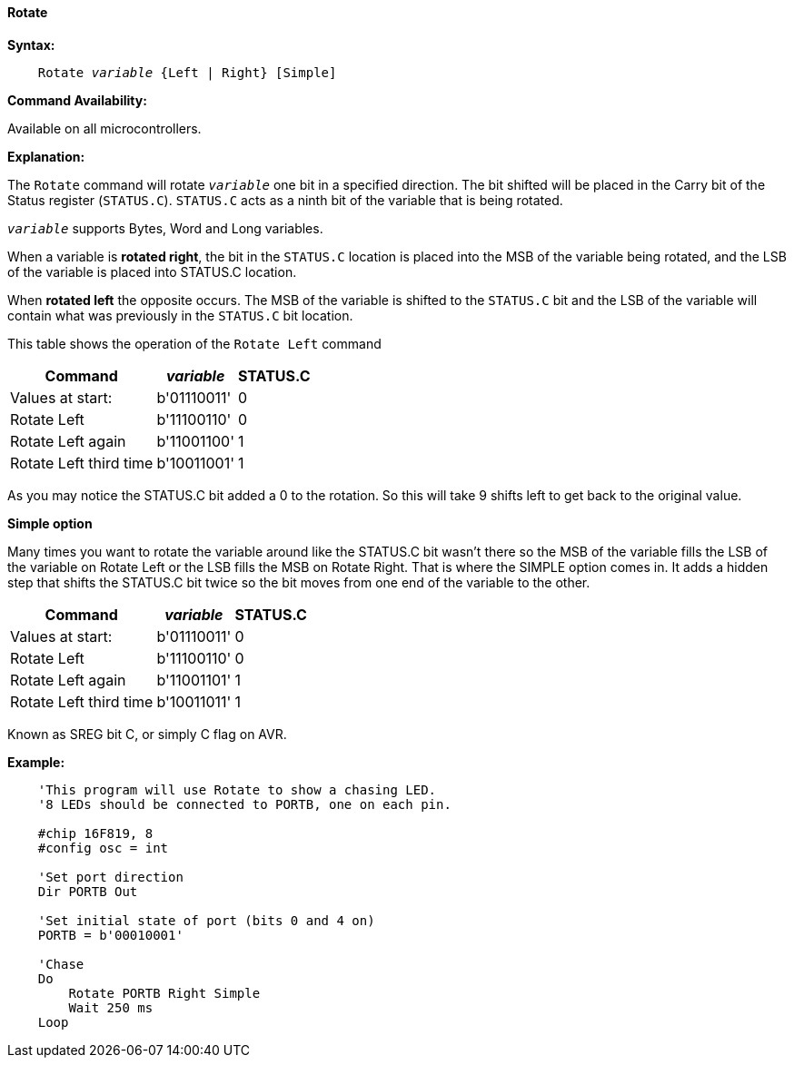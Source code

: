 ==== Rotate

*Syntax:*
[subs="quotes"]
----
    Rotate _variable_ {Left | Right} [Simple]
----
*Command Availability:*

Available on all microcontrollers.

*Explanation:*

The `Rotate` command will rotate `_variable_` one bit in a specified direction. The bit shifted will be placed in the Carry bit of the Status register (`STATUS.C`). `STATUS.C` acts as a ninth bit of the variable that is being rotated.

`_variable_` supports Bytes, Word and Long variables.

When a variable is *rotated right*, the bit in the `STATUS.C` location is placed into the MSB of the variable being rotated, and the LSB of the variable is placed into STATUS.C location.

When *rotated left* the opposite occurs. The MSB of the variable is shifted to the `STATUS.C` bit and the LSB of the variable will contain what was previously in the `STATUS.C` bit location.

This table shows the operation of the `Rotate Left` command
[cols="1,1,^1", options="header,autowidth"]
|====
|*Command*
|*_variable_*
|*STATUS.C*

|Values at start:
|b'01110011'
|0

|Rotate Left
|b'11100110'
|0

|Rotate Left again
|b'11001100'
|1

|Rotate Left third time
|b'10011001'
|1
|====
As you may notice the STATUS.C bit added a 0 to the rotation. So this will take 9 shifts left to get back to the original value.

*Simple option*

Many times you want to rotate the variable around like the STATUS.C bit wasn’t there so the MSB of the variable fills the LSB of the variable on Rotate Left or the LSB fills the MSB on Rotate Right. That is where the SIMPLE option comes in. It adds a hidden step that shifts the STATUS.C bit twice so the bit moves from one end of the variable to the other.
[cols="1,1,^1", options="header,autowidth"]
|===
|*Command*
|*_variable_*
|*STATUS.C*

|Values at start:
|b'01110011'
|0

|Rotate Left
|b'11100110'
|0

|Rotate Left again
|b'11001101'
|1

|Rotate Left third time
|b'10011011'
|1
|===
Known as SREG bit C, or simply C flag on AVR.

*Example:*
----
    'This program will use Rotate to show a chasing LED.
    '8 LEDs should be connected to PORTB, one on each pin.

    #chip 16F819, 8
    #config osc = int

    'Set port direction
    Dir PORTB Out

    'Set initial state of port (bits 0 and 4 on)
    PORTB = b'00010001'

    'Chase
    Do
        Rotate PORTB Right Simple
        Wait 250 ms
    Loop
----